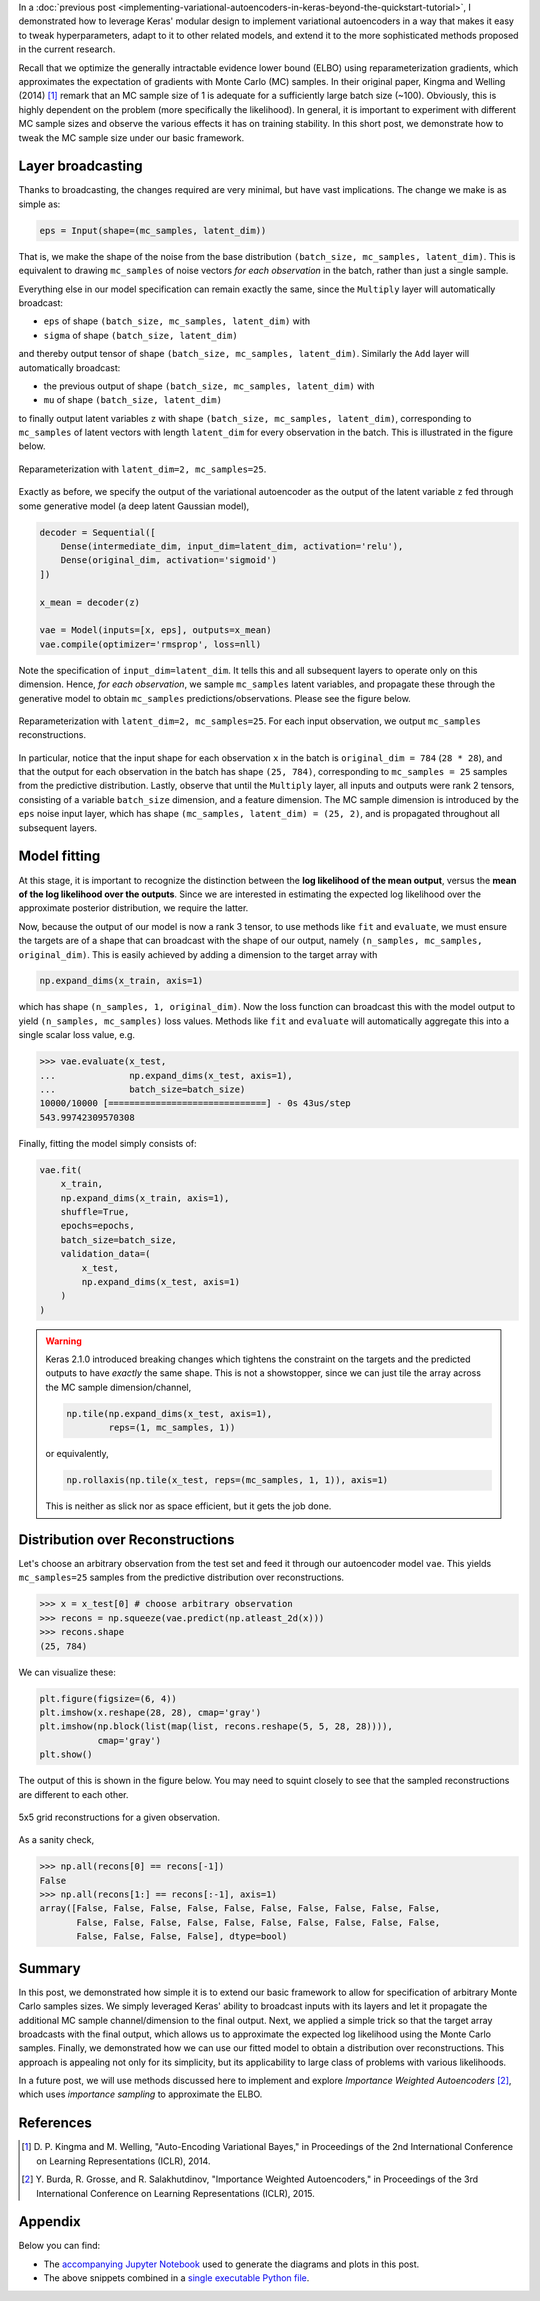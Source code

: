 .. title: Inference in Variational Autoencoders with Different Monte Carlo Sample Sizes
.. slug: inference-in-variational-autoencoders-with-different-monte-carlo-sample-sizes
.. date: 2017-11-20 23:51:24 UTC+11:00
.. tags: bayesian, variational inference, keras, tensorflow, python, variational autoencoder, unsupervised learning, deep learning, representation learning, mathjax
.. category: coding
.. link: 
.. description: 
.. type: text

In a :doc:`previous post 
<implementing-variational-autoencoders-in-keras-beyond-the-quickstart-tutorial>`, 
I demonstrated how to leverage Keras' modular design to implement variational
autoencoders in a way that makes it easy to tweak hyperparameters, adapt to it 
to other related models, and extend it to the more sophisticated methods 
proposed in the current research.

Recall that we optimize the generally intractable evidence lower bound (ELBO) 
using reparameterization gradients, which approximates the expectation of 
gradients with Monte Carlo (MC) samples. In their original paper, Kingma and 
Welling (2014) [#kingma2014]_ remark that an MC sample size of 1 is adequate for 
a sufficiently large batch size (~100). Obviously, this is highly dependent on 
the problem (more specifically the likelihood). In general, it is important to 
experiment with different MC sample sizes and observe the various effects it 
has on training stability. In this short post, we demonstrate how to tweak the 
MC sample size under our basic framework.

.. TEASER_END

Layer broadcasting
------------------

Thanks to broadcasting, the changes required are very minimal, but have vast
implications. The change we make is as simple as:

.. code:: python

   eps = Input(shape=(mc_samples, latent_dim))

That is, we make the shape of the noise from the base distribution 
``(batch_size, mc_samples, latent_dim)``. This is equivalent to drawing
``mc_samples`` of noise vectors *for each observation* in the batch, rather 
than just a single sample.

Everything else in our model specification can remain exactly the same, since
the ``Multiply`` layer will automatically broadcast: 

* ``eps`` of shape ``(batch_size, mc_samples, latent_dim)`` with 
* ``sigma`` of shape ``(batch_size, latent_dim)``

and thereby output tensor of shape ``(batch_size, mc_samples, latent_dim)``. 
Similarly the ``Add`` layer will automatically broadcast: 

* the previous output of shape ``(batch_size, mc_samples, latent_dim)`` with
* ``mu`` of shape ``(batch_size, latent_dim)``

to finally output latent variables ``z`` with 
shape ``(batch_size, mc_samples, latent_dim)``, corresponding to ``mc_samples`` 
of latent vectors with length ``latent_dim`` for every observation in the batch. 
This is illustrated in the figure below.

.. figure:: ../../images/vae/reparameterization_mc_samples_shapes.svg
   :width: 600px
   :align: center

   Reparameterization with ``latent_dim=2, mc_samples=25``.

Exactly as before, we specify the output of the variational autoencoder as the 
output of the latent variable ``z`` fed through some generative model (a deep 
latent Gaussian model),

.. code:: python

   decoder = Sequential([
       Dense(intermediate_dim, input_dim=latent_dim, activation='relu'),
       Dense(original_dim, activation='sigmoid')
   ]) 

   x_mean = decoder(z) 

   vae = Model(inputs=[x, eps], outputs=x_mean)
   vae.compile(optimizer='rmsprop', loss=nll)

Note the specification of ``input_dim=latent_dim``. It tells this and all 
subsequent layers to operate only on this dimension. Hence, *for each observation*, 
we sample ``mc_samples`` latent variables, and propagate these through the 
generative model to obtain ``mc_samples`` predictions/observations. 
Please see the figure below.

.. figure:: ../../images/vae/vae_full_mc_samples_shapes.svg
   :width: 600px
   :align: center

   Reparameterization with ``latent_dim=2, mc_samples=25``. For each input 
   observation, we output ``mc_samples`` reconstructions.

In particular, notice that the input shape for each observation ``x`` in the 
batch is ``original_dim = 784`` (``28 * 28``), and that the output for each 
observation in the batch has shape ``(25, 784)``, corresponding to 
``mc_samples = 25`` samples from the predictive distribution. 
Lastly, observe that until the ``Multiply`` layer, all inputs and outputs were 
rank 2 tensors, consisting of a variable ``batch_size`` dimension, and a 
feature dimension.
The MC sample dimension is introduced by the ``eps`` noise input layer, which 
has shape ``(mc_samples, latent_dim) = (25, 2)``, and is propagated throughout
all subsequent layers.

Model fitting
-------------

At this stage, it is important to recognize the distinction between the 
**log likelihood of the mean output**, versus the 
**mean of the log likelihood over the outputs**. 
Since we are interested in estimating the expected log likelihood over the 
approximate posterior distribution, we require the latter.

Now, because the output of our model is now a rank 3 tensor, to use methods like 
``fit`` and ``evaluate``, we must ensure the targets are of a shape that can 
broadcast with the shape of our output, namely 
``(n_samples, mc_samples, original_dim)``. 
This is easily achieved by adding a dimension to the target array with

.. code:: python
   
   np.expand_dims(x_train, axis=1)

which has shape ``(n_samples, 1, original_dim)``. Now the loss function can 
broadcast this with the model output to yield ``(n_samples, mc_samples)`` loss
values. Methods like ``fit`` and ``evaluate`` will automatically aggregate this
into a single scalar loss value, e.g.

.. code:: pycon

   >>> vae.evaluate(x_test,
   ...              np.expand_dims(x_test, axis=1),
   ...              batch_size=batch_size)
   10000/10000 [==============================] - 0s 43us/step
   543.99742309570308   

Finally, fitting the model simply consists of:

.. code:: python

   vae.fit(
       x_train,
       np.expand_dims(x_train, axis=1),
       shuffle=True,
       epochs=epochs,
       batch_size=batch_size,
       validation_data=(
           x_test, 
           np.expand_dims(x_test, axis=1)
       )
   )

.. WARNING:: Keras 2.1.0 introduced breaking changes which tightens the 
   constraint on the targets and the predicted outputs to have *exactly* the
   same shape. This is not a showstopper, since we can just tile the array
   across the MC sample dimension/channel,

   .. code:: python

      np.tile(np.expand_dims(x_test, axis=1), 
              reps=(1, mc_samples, 1))

   or equivalently,

   .. code:: python

      np.rollaxis(np.tile(x_test, reps=(mc_samples, 1, 1)), axis=1)

   This is neither as slick nor as space efficient, but it gets the job done.

Distribution over Reconstructions
---------------------------------

Let's choose an arbitrary observation from the test set and feed it through
our autoencoder model ``vae``. This yields ``mc_samples=25`` samples from the
predictive distribution over reconstructions.

.. code:: pycon

   >>> x = x_test[0] # choose arbitrary observation 
   >>> recons = np.squeeze(vae.predict(np.atleast_2d(x)))
   >>> recons.shape
   (25, 784)

We can visualize these:

.. code:: python

   plt.figure(figsize=(6, 4))
   plt.imshow(x.reshape(28, 28), cmap='gray') 
   plt.imshow(np.block(list(map(list, recons.reshape(5, 5, 28, 28)))),
              cmap='gray') 
   plt.show()

The output of this is shown in the figure below. You may need to squint closely
to see that the sampled reconstructions are different to each other.


.. figure:: ../../images/vae/mc_samples_reconstructions.png
   :width: 600px
   :align: center

   5x5 grid reconstructions for a given observation.

As a sanity check,

.. code:: pycon

   >>> np.all(recons[0] == recons[-1])
   False
   >>> np.all(recons[1:] == recons[:-1], axis=1)
   array([False, False, False, False, False, False, False, False, False, False,
          False, False, False, False, False, False, False, False, False, False,
          False, False, False, False], dtype=bool)

Summary
-------

In this post, we demonstrated how simple it is to extend our basic framework 
to allow for specification of arbitrary Monte Carlo samples sizes. 
We simply leveraged Keras' ability to broadcast inputs with its layers and let 
it propagate the additional MC sample channel/dimension to the final output. 
Next, we applied a simple trick so that the target array broadcasts with the 
final output, which allows us to approximate the expected log likelihood using 
the Monte Carlo samples. 
Finally, we demonstrated how we can use our fitted model to obtain a 
distribution over reconstructions. This approach is appealing not only for 
its simplicity, but its applicability to large class of problems with 
various likelihoods.

In a future post, we will use methods discussed here to implement and
explore *Importance Weighted Autoencoders* [#burda2015]_, which uses 
*importance sampling* to approximate the ELBO.

References
----------

.. [#kingma2014] D. P. Kingma and M. Welling, 
   "Auto-Encoding Variational Bayes," 
   in Proceedings of the 2nd International Conference on Learning 
   Representations (ICLR), 2014.

.. [#burda2015] Y. Burda, R. Grosse, and R. Salakhutdinov, 
   "Importance Weighted Autoencoders,"
   in Proceedings of the 3rd International Conference on Learning 
   Representations (ICLR), 2015.

Appendix
--------

Below you can find:

* The `accompanying Jupyter Notebook`_ used to generate the diagrams and plots 
  in this post.
* The above snippets combined in a `single executable Python file`_.

.. _accompanying Jupyter Notebook: /listings/vae/variational_autoencoder_mc_samples.ipynb.html
.. _single executable Python file: /listings/vae/variational_autoencoder_mc_samples.py.html
